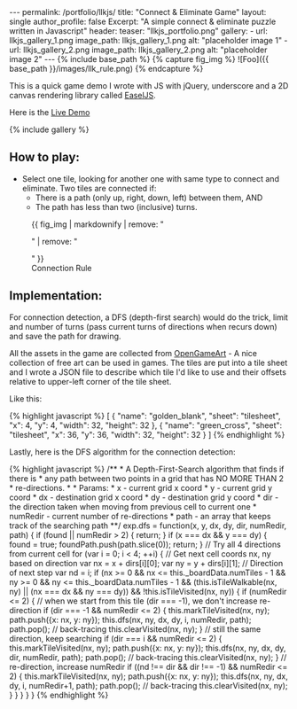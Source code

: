 #+OPTIONS: toc:nil
#+BEGIN_HTML
---
permalink: /portfolio/llkjs/
title: "Connect & Eliminate Game"
layout: single
author_profile: false
Excerpt: "A simple connect & eliminate puzzle written in Javascript"
header:
  teaser: "llkjs_portfolio.png"

gallery:
  - url: llkjs_gallery_1.png
    image_path: llkjs_gallery_1.png
    alt: "placeholder image 1"
  - url: llkjs_gallery_2.png
    image_path: llkjs_gallery_2.png
    alt: "placeholder image 2"
---

{% include base_path %}

{% capture fig_img %}
![Foo]({{ base_path }}/images/llk_rule.png)
{% endcapture %}
#+END_HTML

This is a quick game demo I wrote with JS with jQuery, underscore and
a 2D canvas rendering library called [[http://www.createjs.com/easeljs][EaselJS]]. 

Here is the [[http://www.magkbdev.com/llkjs][Live Demo]]

{% include gallery %} 

** How to play:
- Select one tile, looking for another one with same type to connect
  and eliminate. Two tiles are connected if:
  - There is a path (only up, right, down, left) between them, AND
  - The path has less than two (inclusive) turns.

#+BEGIN_HTML
<figure>
  {{ fig_img | markdownify | remove: "<p>" | remove: "</p>" }}
  <figcaption>Connection Rule</figcaption>
</figure>
#+END_HTML

** Implementation:
For connection detection, a DFS (depth-first search) would do the
trick, limit and number of turns (pass current turns of directions
when recurs down) and save the path for drawing. 

All the assets in the game are collected from
[[http://opengameart.org/][OpenGameArt]] - A nice collection of free
art can be used in games. The tiles are put into a tile sheet and I
wrote a JSON file to describe which tile I'd like to use and their
offsets relative to upper-left corner of the tile sheet. 

Like this:
#+BEGIN_HTML
{% highlight javascript %}
[ 
  {
    "name": "golden_blank",
    "sheet": "tilesheet",
    "x": 4,
    "y": 4,
    "width": 32,
    "height": 32
  },
  {
    "name": "green_cross",
    "sheet": "tilesheet",
    "x": 36,
    "y": 36,
    "width": 32,
    "height": 32
  }
]
{% endhighlight %}
#+END_HTML

Lastly, here is the DFS algorithm for the connection detection:
#+BEGIN_HTML
{% highlight javascript %}
    /** 
     * A Depth-First-Search algorithm that finds if there is 
     * any path between two points in a grid that has NO MORE THAN 2
     * re-directions.
     * 
     * Params: 
     *    x - current grid x coord
     *    y - current grid y coord
     *    dx - destination grid x coord
     *    dy - destination grid y coord
     *    dir - the direction taken when moving from previous cell to current one 
     *    numRedir - current number of re-directions
     *    path - an array that keeps track of the searching path 
     **/    
    exp.dfs = function(x, y, dx, dy, dir, numRedir, path) {
      if (found || numRedir > 2) { return; }
      if (x === dx && y === dy) { 
        found = true; 
        foundPath.push(path.slice(0));
        return; 
      }
      
      // Try all 4 directions from current cell
      for (var i = 0; i < 4; ++i) {
        // Get next cell coords nx, ny based on direction
        var nx = x + dirs[i][0];
        var ny = y + dirs[i][1];
        
        // Direction of next step
        var nd = i; 
        
        if (nx >= 0 && nx <= this._boardData.numTiles - 1 && 
            ny >= 0 && ny <= this._boardData.numTiles - 1 && 
            (this.isTileWalkable(nx, ny) || (nx === dx && ny === dy)) && 
            !this.isTileVisited(nx, ny)) {
         
          if (numRedir <= 2) {
            // when we start from this tile (dir === -1), we don't increase re-direction
            if (dir === -1 && numRedir <= 2) { 
              this.markTileVisited(nx, ny);
              path.push({x: nx, y: ny});
              this.dfs(nx, ny, dx, dy, i, numRedir, path);
              path.pop(); // back-tracing
              this.clearVisited(nx, ny);
            } 
            // still the same direction, keep searching
            if (dir === i && numRedir <= 2) {
              this.markTileVisited(nx, ny);
              path.push({x: nx, y: ny});
              this.dfs(nx, ny, dx, dy, dir, numRedir, path);
              path.pop(); // back-tracing
              this.clearVisited(nx, ny);
            }
            // re-direction, increase numRedir
            if ((nd !== dir && dir !== -1) && numRedir <= 2) { 
              this.markTileVisited(nx, ny);
              path.push({x: nx, y: ny});
              this.dfs(nx, ny, dx, dy, i, numRedir+1, path);
              path.pop(); // back-tracing
              this.clearVisited(nx, ny);
            }  
          }
        }
      }
    }
{% endhighlight %}
#+END_HTML
